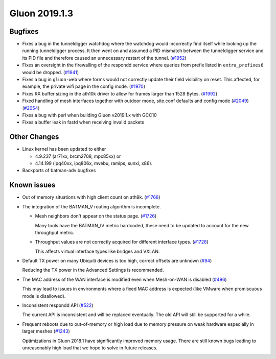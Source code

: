 Gluon 2019.1.3
==============

Bugfixes
--------

- Fixes a bug in the tunneldigger watchdog where the watchdog would incorrectly find itself while looking up the running tunneldigger process. It then went on and assumed a PID mismatch between the tunneldigger service and its PID file and therefore caused an unnecessary restart of the tunnel. (`#1952 <https://github.com/freifunk-gluon/gluon/issues/1952>`_)

- Fixes an oversight in the firewalling of the respondd service where queries from prefix listed in ``extra_prefixes6`` would be dropped. (`#1941 <https://github.com/freifunk-gluon/gluon/issues/1941>`_)

- Fixes a bug in ``gluon-web`` where forms would not correctly update their field visibility on reset. This affected, for example, the private wifi page in the config mode. (`#1970 <https://github.com/freifunk-gluon/gluon/pull/1970>`_)

- Fixes RX buffer sizing in the ath10k driver to allow for frames larger than 1528 Bytes. (`#1992 <https://github.com/freifunk-gluon/gluon/pull/1992>`_)

- Fixed handling of mesh interfaces together with outdoor mode, site.conf defaults and config mode (`#2049 <https://github.com/freifunk-gluon/gluon/pull/2049>`_) (`#2054 <https://github.com/freifunk-gluon/gluon/pull/2054>`_)

- Fixes a bug with perl when building Gluon v2019.1.x with GCC10

- Fixes a buffer leak in fastd when receiving invalid packets

Other Changes
-------------

- Linux kernel has been updated to either

  - 4.9.237 (ar71xx, brcm2708, mpc85xx) or
  - 4.14.199 (ipq40xx, ipq806x, mvebu, ramips, sunxi, x86).

- Backports of batman-adv bugfixes

Known issues
------------

* Out of memory situations with high client count on ath9k.
  (`#1768 <https://github.com/freifunk-gluon/gluon/issues/1768>`_)

* The integration of the BATMAN_V routing algorithm is incomplete.

  - Mesh neighbors don't appear on the status page. (`#1726 <https://github.com/freifunk-gluon/gluon/issues/1726>`_)

    Many tools have the BATMAN_IV metric hardcoded, these need to be updated to account for the new throughput
    metric.

  - Throughput values are not correctly acquired for different interface types.
    (`#1728 <https://github.com/freifunk-gluon/gluon/issues/1728>`_)

    This affects virtual interface types like bridges and VXLAN.

* Default TX power on many Ubiquiti devices is too high, correct offsets are unknown
  (`#94 <https://github.com/freifunk-gluon/gluon/issues/94>`_)

  Reducing the TX power in the Advanced Settings is recommended.

* The MAC address of the WAN interface is modified even when Mesh-on-WAN is disabled
  (`#496 <https://github.com/freifunk-gluon/gluon/issues/496>`_)

  This may lead to issues in environments where a fixed MAC address is expected (like VMware when promiscuous mode is
  disallowed).

* Inconsistent respondd API (`#522 <https://github.com/freifunk-gluon/gluon/issues/522>`_)

  The current API is inconsistent and will be replaced eventually. The old API will still be supported for a while.

* Frequent reboots due to out-of-memory or high load due to memory pressure on weak hardware especially in larger
  meshes (`#1243 <https://github.com/freifunk-gluon/gluon/issues/1243>`_)

  Optimizations in Gluon 2018.1 have significantly improved memory usage.
  There are still known bugs leading to unreasonably high load that we hope to
  solve in future releases.

